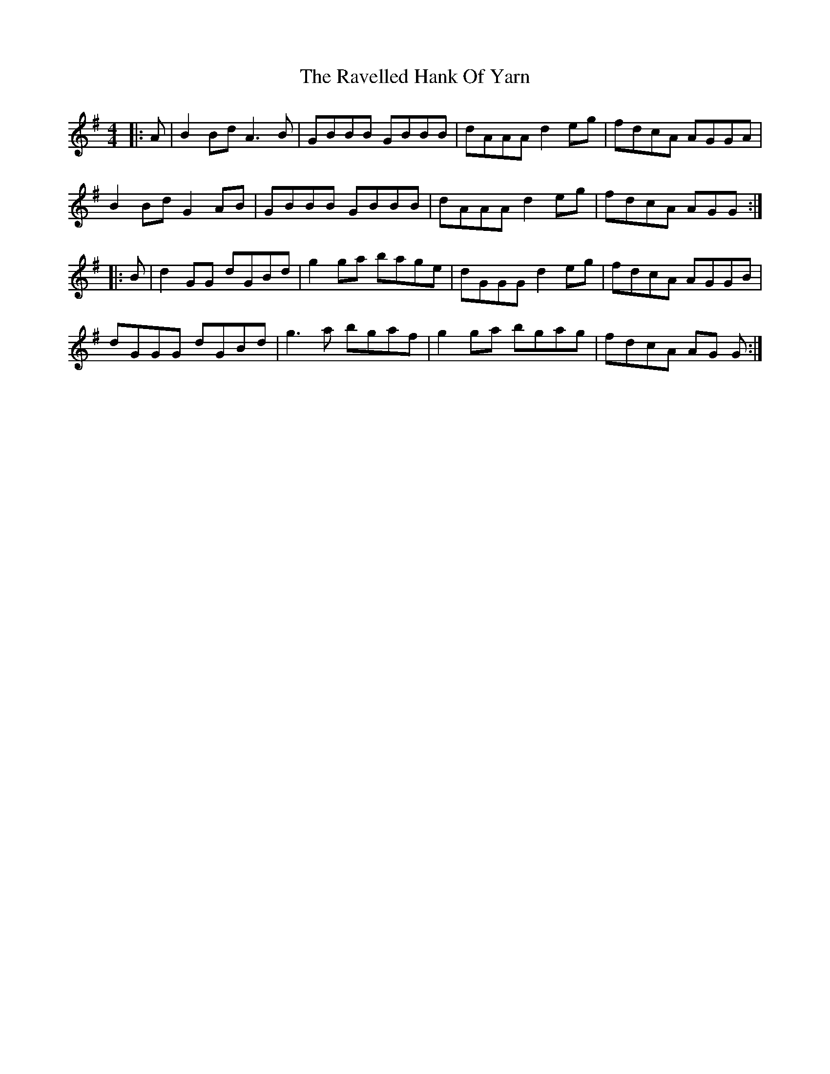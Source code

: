 X: 33768
T: Ravelled Hank Of Yarn, The
R: reel
M: 4/4
K: Gmajor
|:A|B2 Bd A3 B|GBBB GBBB|dAAA d2 eg|fdcA AGGA|
B2 Bd G2 AB|GBBB GBBB|dAAA d2 eg|fdcA AGG:|
|:B|d2 GG dGBd|g2 ga bage|dGGG d2 eg|fdcA AGGB|
dGGG dGBd|g3 a bgaf|g2 ga bgag|fdcA AG G:|

